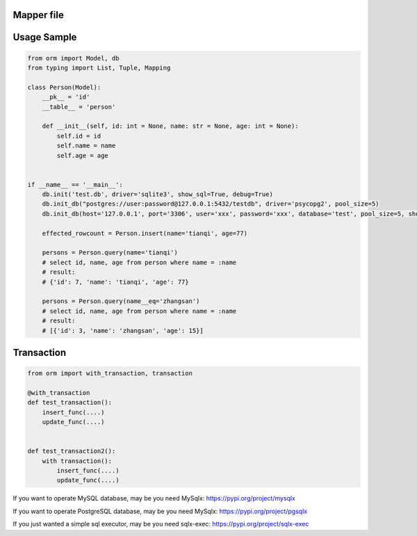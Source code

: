 Mapper file
'''''''''''

Usage Sample
''''''''''''

.. code:: python

    from orm import Model, db
    from typing import List, Tuple, Mapping

    class Person(Model):
        __pk__ = 'id'
        __table__ = 'person'

        def __init__(self, id: int = None, name: str = None, age: int = None):
            self.id = id
            self.name = name
            self.age = age


    if __name__ == '__main__':
        db.init('test.db', driver='sqlite3', show_sql=True, debug=True)
        db.init_db("postgres://user:password@127.0.0.1:5432/testdb", driver='psycopg2', pool_size=5)
        db.init_db(host='127.0.0.1', port='3306', user='xxx', password='xxx', database='test', pool_size=5, show_sql=True)

        effected_rowcount = Person.insert(name='tianqi', age=77)

        persons = Person.query(name='tianqi')
        # select id, name, age from person where name = :name
        # result:
        # {'id': 7, 'name': 'tianqi', 'age': 77}

        persons = Person.query(name__eq='zhangsan')
        # select id, name, age from person where name = :name
        # result:
        # [{'id': 3, 'name': 'zhangsan', 'age': 15}]

Transaction
'''''''''''

.. code:: python

    from orm import with_transaction, transaction

    @with_transaction
    def test_transaction():
        insert_func(....)
        update_func(....)


    def test_transaction2():
        with transaction():
            insert_func(....)
            update_func(....)


If you want to operate MySQL database, may be you need MySqlx: https://pypi.org/project/mysqlx

If you want to operate PostgreSQL database, may be you need MySqlx: https://pypi.org/project/pgsqlx

If you just wanted a simple sql executor, may be you need sqlx-exec: https://pypi.org/project/sqlx-exec
